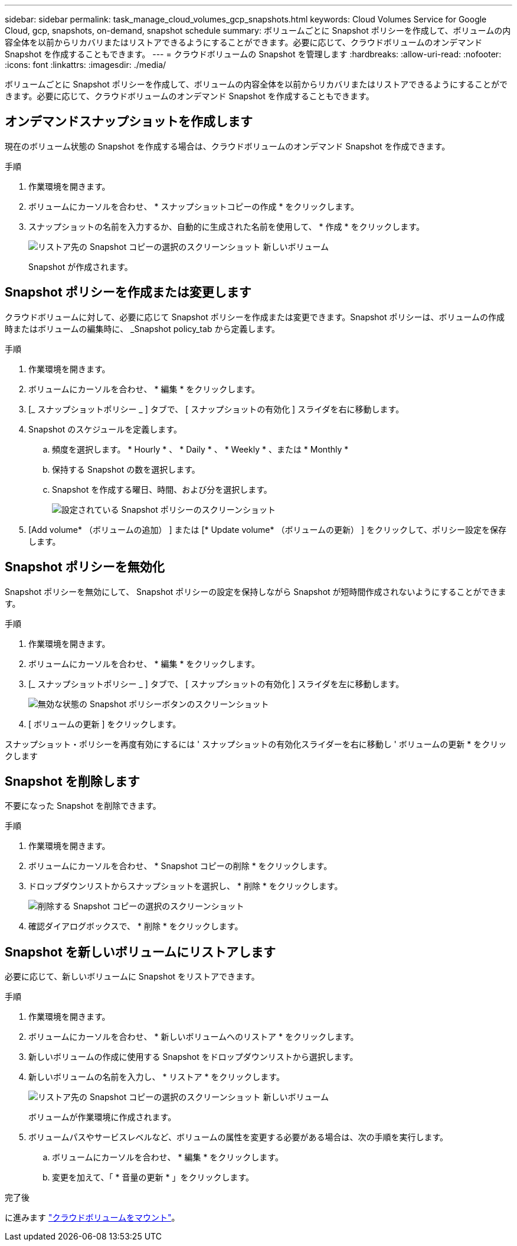 ---
sidebar: sidebar 
permalink: task_manage_cloud_volumes_gcp_snapshots.html 
keywords: Cloud Volumes Service for Google Cloud, gcp, snapshots, on-demand, snapshot schedule 
summary: ボリュームごとに Snapshot ポリシーを作成して、ボリュームの内容全体を以前からリカバリまたはリストアできるようにすることができます。必要に応じて、クラウドボリュームのオンデマンド Snapshot を作成することもできます。 
---
= クラウドボリュームの Snapshot を管理します
:hardbreaks:
:allow-uri-read: 
:nofooter: 
:icons: font
:linkattrs: 
:imagesdir: ./media/


[role="lead"]
ボリュームごとに Snapshot ポリシーを作成して、ボリュームの内容全体を以前からリカバリまたはリストアできるようにすることができます。必要に応じて、クラウドボリュームのオンデマンド Snapshot を作成することもできます。



== オンデマンドスナップショットを作成します

現在のボリューム状態の Snapshot を作成する場合は、クラウドボリュームのオンデマンド Snapshot を作成できます。

.手順
. 作業環境を開きます。
. ボリュームにカーソルを合わせ、 * スナップショットコピーの作成 * をクリックします。
. スナップショットの名前を入力するか、自動的に生成された名前を使用して、 * 作成 * をクリックします。
+
image:screenshot_cvs_ondemand_snapshot.png["リストア先の Snapshot コピーの選択のスクリーンショット 新しいボリューム"]

+
Snapshot が作成されます。





== Snapshot ポリシーを作成または変更します

クラウドボリュームに対して、必要に応じて Snapshot ポリシーを作成または変更できます。Snapshot ポリシーは、ボリュームの作成時またはボリュームの編集時に、 _Snapshot policy_tab から定義します。

.手順
. 作業環境を開きます。
. ボリュームにカーソルを合わせ、 * 編集 * をクリックします。
. [_ スナップショットポリシー _ ] タブで、 [ スナップショットの有効化 ] スライダを右に移動します。
. Snapshot のスケジュールを定義します。
+
.. 頻度を選択します。 * Hourly * 、 * Daily * 、 * Weekly * 、または * Monthly *
.. 保持する Snapshot の数を選択します。
.. Snapshot を作成する曜日、時間、および分を選択します。
+
image:screenshot_cvs_aws_snapshot_policy.png["設定されている Snapshot ポリシーのスクリーンショット"]



. [Add volume* （ボリュームの追加） ] または [* Update volume* （ボリュームの更新） ] をクリックして、ポリシー設定を保存します。




== Snapshot ポリシーを無効化

Snapshot ポリシーを無効にして、 Snapshot ポリシーの設定を保持しながら Snapshot が短時間作成されないようにすることができます。

.手順
. 作業環境を開きます。
. ボリュームにカーソルを合わせ、 * 編集 * をクリックします。
. [_ スナップショットポリシー _ ] タブで、 [ スナップショットの有効化 ] スライダを左に移動します。
+
image:screenshot_cvs_aws_snapshot_policy_button_off.png["無効な状態の Snapshot ポリシーボタンのスクリーンショット"]

. [ ボリュームの更新 ] をクリックします。


スナップショット・ポリシーを再度有効にするには ' スナップショットの有効化スライダーを右に移動し ' ボリュームの更新 * をクリックします



== Snapshot を削除します

不要になった Snapshot を削除できます。

.手順
. 作業環境を開きます。
. ボリュームにカーソルを合わせ、 * Snapshot コピーの削除 * をクリックします。
. ドロップダウンリストからスナップショットを選択し、 * 削除 * をクリックします。
+
image:screenshot_cvs_delete_snapshot.png["削除する Snapshot コピーの選択のスクリーンショット"]

. 確認ダイアログボックスで、 * 削除 * をクリックします。




== Snapshot を新しいボリュームにリストアします

必要に応じて、新しいボリュームに Snapshot をリストアできます。

.手順
. 作業環境を開きます。
. ボリュームにカーソルを合わせ、 * 新しいボリュームへのリストア * をクリックします。
. 新しいボリュームの作成に使用する Snapshot をドロップダウンリストから選択します。
. 新しいボリュームの名前を入力し、 * リストア * をクリックします。
+
image:screenshot_cvs_restore_snapshot.png["リストア先の Snapshot コピーの選択のスクリーンショット 新しいボリューム"]

+
ボリュームが作業環境に作成されます。

. ボリュームパスやサービスレベルなど、ボリュームの属性を変更する必要がある場合は、次の手順を実行します。
+
.. ボリュームにカーソルを合わせ、 * 編集 * をクリックします。
.. 変更を加えて、「 * 音量の更新 * 」をクリックします。




.完了後
に進みます link:task_manage_cvs_gcp.html#mount-cloud-volumes["クラウドボリュームをマウント"^]。

